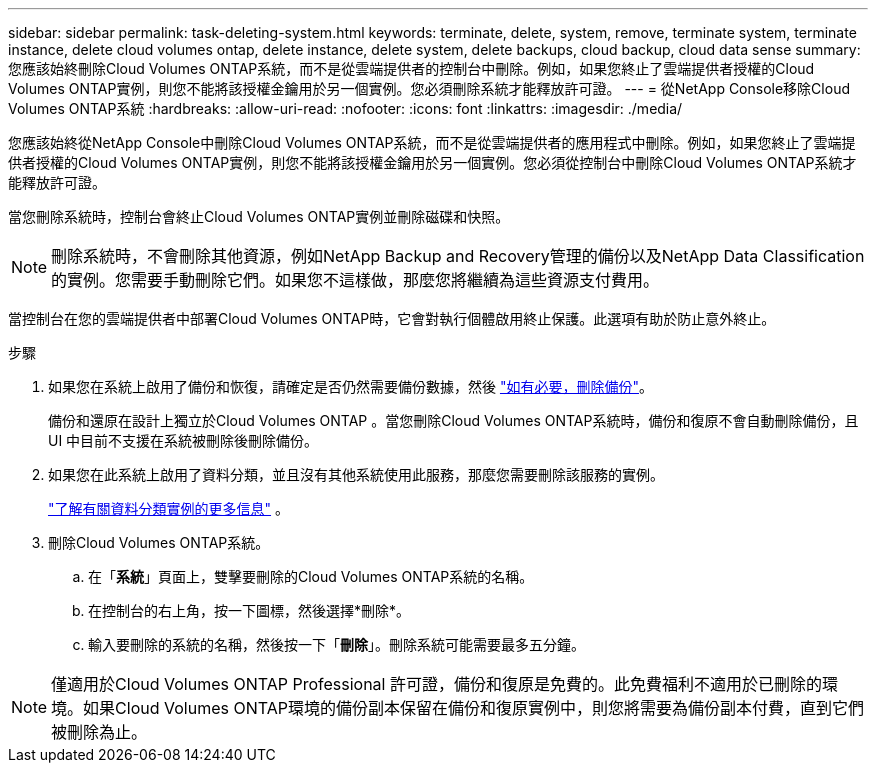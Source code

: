 ---
sidebar: sidebar 
permalink: task-deleting-system.html 
keywords: terminate, delete, system, remove, terminate system, terminate instance, delete cloud volumes ontap, delete instance, delete system, delete backups, cloud backup, cloud data sense 
summary: 您應該始終刪除Cloud Volumes ONTAP系統，而不是從雲端提供者的控制台中刪除。例如，如果您終止了雲端提供者授權的Cloud Volumes ONTAP實例，則您不能將該授權金鑰用於另一個實例。您必須刪除系統才能釋放許可證。 
---
= 從NetApp Console移除Cloud Volumes ONTAP系統
:hardbreaks:
:allow-uri-read: 
:nofooter: 
:icons: font
:linkattrs: 
:imagesdir: ./media/


[role="lead"]
您應該始終從NetApp Console中刪除Cloud Volumes ONTAP系統，而不是從雲端提供者的應用程式中刪除。例如，如果您終止了雲端提供者授權的Cloud Volumes ONTAP實例，則您不能將該授權金鑰用於另一個實例。您必須從控制台中刪除Cloud Volumes ONTAP系統才能釋放許可證。

當您刪除系統時，控制台會終止Cloud Volumes ONTAP實例並刪除磁碟和快照。


NOTE: 刪除系統時，不會刪除其他資源，例如NetApp Backup and Recovery管理的備份以及NetApp Data Classification的實例。您需要手動刪除它們。如果您不這樣做，那麼您將繼續為這些資源支付費用。

當控制台在您的雲端提供者中部署Cloud Volumes ONTAP時，它會對執行個體啟用終止保護。此選項有助於防止意外終止。

.步驟
. 如果您在系統上啟用了備份和恢復，請確定是否仍然需要備份數據，然後 https://docs.netapp.com/us-en/bluexp-backup-recovery/task-manage-backups-ontap.html#deleting-backups["如有必要，刪除備份"^]。
+
備份和還原在設計上獨立於Cloud Volumes ONTAP 。當您刪除Cloud Volumes ONTAP系統時，備份和復原不會自動刪除備份，且 UI 中目前不支援在系統被刪除後刪除備份。

. 如果您在此系統上啟用了資料分類，並且沒有其他系統使用此服務，那麼您需要刪除該服務的實例。
+
https://docs.netapp.com/us-en/bluexp-classification/concept-cloud-compliance.html#the-cloud-data-sense-instance["了解有關資料分類實例的更多信息"^] 。

. 刪除Cloud Volumes ONTAP系統。
+
.. 在「*系統*」頁面上，雙擊要刪除的Cloud Volumes ONTAP系統的名稱。
.. 在控制台的右上角，按一下image:icon-action.png[""]圖標，然後選擇*刪除*。
.. 輸入要刪除的系統的名稱，然後按一下「*刪除*」。刪除系統可能需要最多五分鐘。





NOTE: 僅適用於Cloud Volumes ONTAP Professional 許可證，備份和復原是免費的。此免費福利不適用於已刪除的環境。如果Cloud Volumes ONTAP環境的備份副本保留在備份和復原實例中，則您將需要為備份副本付費，直到它們被刪除為止。
